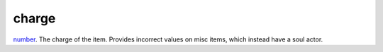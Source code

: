 charge
====================================================================================================

`number`_. The charge of the item. Provides incorrect values on misc items, which instead have a soul actor.

.. _`number`: ../../../lua/type/number.html
